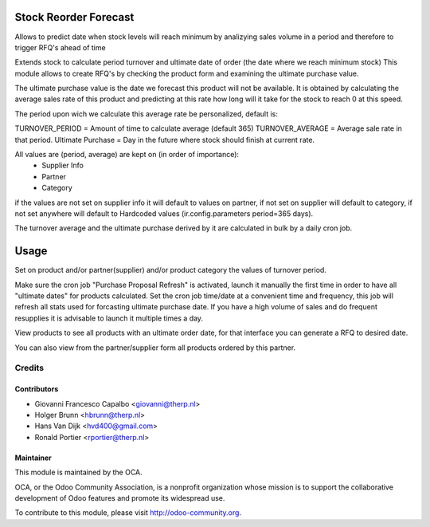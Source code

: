.. image:: https://img.shields.io/badge/licence-AGPL--3-blue.svg
    :target: http://www.gnu.org/licenses/agpl-3.0-standalone.html
    :alt: License: AGPL-3

======================
Stock Reorder Forecast
======================

Allows to predict date when stock levels will reach minimum by
analizying sales volume in a period and therefore to trigger RFQ's ahead
of time

Extends stock to calculate period turnover and  ultimate date of order 
(the date where we reach minimum stock)
This module allows to create RFQ's by checking the product form and 
examining the ultimate purchase value.

The ultimate purchase value is the date we forecast this product will not be
available. It is obtained by calculating the average sales rate of this 
product and predicting at this rate how long will it take for the 
stock to reach 0 at this speed.

The period upon wich we calculate this average rate  be personalized, default is:

TURNOVER_PERIOD = Amount of time to calculate average (default 365)
TURNOVER_AVERAGE = Average sale rate in that period.
Ultimate Purchase = Day in the future where stock should finish at current
rate.

All values are  (period, average) are kept on (in order of importance):
            * Supplier Info
            * Partner
            * Category

if the values are not set on supplier info it will default to values on
partner, if not set on supplier will default to category, if not set anywhere 
will default to Hardcoded values (ir.config.parameters period=365 days).  

The turnover average and the ultimate purchase derived by it are calculated in
bulk by a daily cron job.

==========
Usage
==========

Set on product and/or partner(supplier) and/or product category the values of turnover
period.

Make sure the cron job  "Purchase Proposal Refresh" is activated, launch it
manually the first time in order to have all "ultimate dates" for products
calculated. Set the cron job time/date at a convenient time and frequency, this
job will refresh all stats used for forcasting ultimate purchase date. If you
have a high volume of sales and do frequent resupplies it is advisable to
launch it multiple times a day.


View products to see all products with an ultimate order date, for that
interface you can generate a RFQ to desired date.

You can also view from the partner/supplier form all products ordered by this
partner.



Credits
=======

Contributors
------------

* Giovanni Francesco Capalbo <giovanni@therp.nl> 
* Holger Brunn <hbrunn@therp.nl>
* Hans Van Dijk <hvd400@gmail.com>
* Ronald Portier <rportier@therp.nl>

Maintainer
----------

.. image:: http://odoo-community.org/logo.png
   :alt: Odoo Community Association
   :target: http://odoo-community.org

This module is maintained by the OCA.

OCA, or the Odoo Community Association, is a nonprofit organization whose mission is to support the collaborative development of Odoo features and promote its widespread use.

To contribute to this module, please visit http://odoo-community.org.
